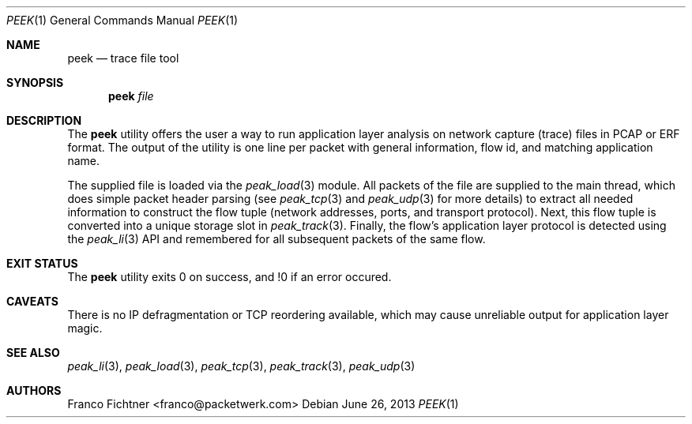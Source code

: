 .\"
.\" Copyright (c) 2013 Franco Fichtner <franco@packetwerk.com>
.\"
.\" Permission to use, copy, modify, and distribute this software for any
.\" purpose with or without fee is hereby granted, provided that the above
.\" copyright notice and this permission notice appear in all copies.
.\"
.\" THE SOFTWARE IS PROVIDED "AS IS" AND THE AUTHOR DISCLAIMS ALL WARRANTIES
.\" WITH REGARD TO THIS SOFTWARE INCLUDING ALL IMPLIED WARRANTIES OF
.\" MERCHANTABILITY AND FITNESS. IN NO EVENT SHALL THE AUTHOR BE LIABLE FOR
.\" ANY SPECIAL, DIRECT, INDIRECT, OR CONSEQUENTIAL DAMAGES OR ANY DAMAGES
.\" WHATSOEVER RESULTING FROM LOSS OF USE, DATA OR PROFITS, WHETHER IN AN
.\" ACTION OF CONTRACT, NEGLIGENCE OR OTHER TORTIOUS ACTION, ARISING OUT OF
.\" OR IN CONNECTION WITH THE USE OR PERFORMANCE OF THIS SOFTWARE.
.\"
.Dd June 26, 2013
.Dt PEEK 1
.Os
.Sh NAME
.Nm peek
.Nd trace file tool
.Sh SYNOPSIS
.Nm
.Ar file
.Sh DESCRIPTION
The
.Nm
utility offers the user a way to run application layer analysis on
network capture (trace) files in PCAP or ERF format.
The output of the utility is one line per packet with general information,
flow id, and matching application name.
.Pp
The supplied file is loaded via the
.Xr peak_load 3
module.
All packets of the file are supplied to the main thread, which does
simple packet header parsing (see
.Xr peak_tcp 3
and
.Xr peak_udp 3
for more details) to extract all needed information to construct the
flow tuple (network addresses, ports, and transport protocol).
Next, this flow tuple is converted into a unique storage slot in
.Xr peak_track 3 .
Finally, the flow's application layer protocol is detected using the
.Xr peak_li 3
API and remembered for all subsequent packets of the same flow.
.Sh EXIT STATUS
The
.Nm
utility exits 0 on success, and !0 if an error occured.
.Sh CAVEATS
There is no IP defragmentation or TCP reordering available, which may
cause unreliable output for application layer magic.
.Sh SEE ALSO
.Xr peak_li 3 ,
.Xr peak_load 3 ,
.Xr peak_tcp 3 ,
.Xr peak_track 3 ,
.Xr peak_udp 3
.Sh AUTHORS
.An "Franco Fichtner" Aq franco@packetwerk.com
